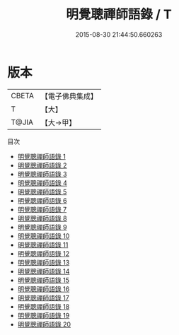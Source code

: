 #+TITLE: 明覺聰禪師語錄 / T

#+DATE: 2015-08-30 21:44:50.660263
* 版本
 |     CBETA|【電子佛典集成】|
 |         T|【大】     |
 |     T@JIA|【大→甲】   |
目次
 - [[file:KR6q0059_001.txt][明覺聰禪師語錄 1]]
 - [[file:KR6q0059_002.txt][明覺聰禪師語錄 2]]
 - [[file:KR6q0059_003.txt][明覺聰禪師語錄 3]]
 - [[file:KR6q0059_004.txt][明覺聰禪師語錄 4]]
 - [[file:KR6q0059_005.txt][明覺聰禪師語錄 5]]
 - [[file:KR6q0059_006.txt][明覺聰禪師語錄 6]]
 - [[file:KR6q0059_007.txt][明覺聰禪師語錄 7]]
 - [[file:KR6q0059_008.txt][明覺聰禪師語錄 8]]
 - [[file:KR6q0059_009.txt][明覺聰禪師語錄 9]]
 - [[file:KR6q0059_010.txt][明覺聰禪師語錄 10]]
 - [[file:KR6q0059_011.txt][明覺聰禪師語錄 11]]
 - [[file:KR6q0059_012.txt][明覺聰禪師語錄 12]]
 - [[file:KR6q0059_013.txt][明覺聰禪師語錄 13]]
 - [[file:KR6q0059_014.txt][明覺聰禪師語錄 14]]
 - [[file:KR6q0059_015.txt][明覺聰禪師語錄 15]]
 - [[file:KR6q0059_016.txt][明覺聰禪師語錄 16]]
 - [[file:KR6q0059_017.txt][明覺聰禪師語錄 17]]
 - [[file:KR6q0059_018.txt][明覺聰禪師語錄 18]]
 - [[file:KR6q0059_019.txt][明覺聰禪師語錄 19]]
 - [[file:KR6q0059_020.txt][明覺聰禪師語錄 20]]

